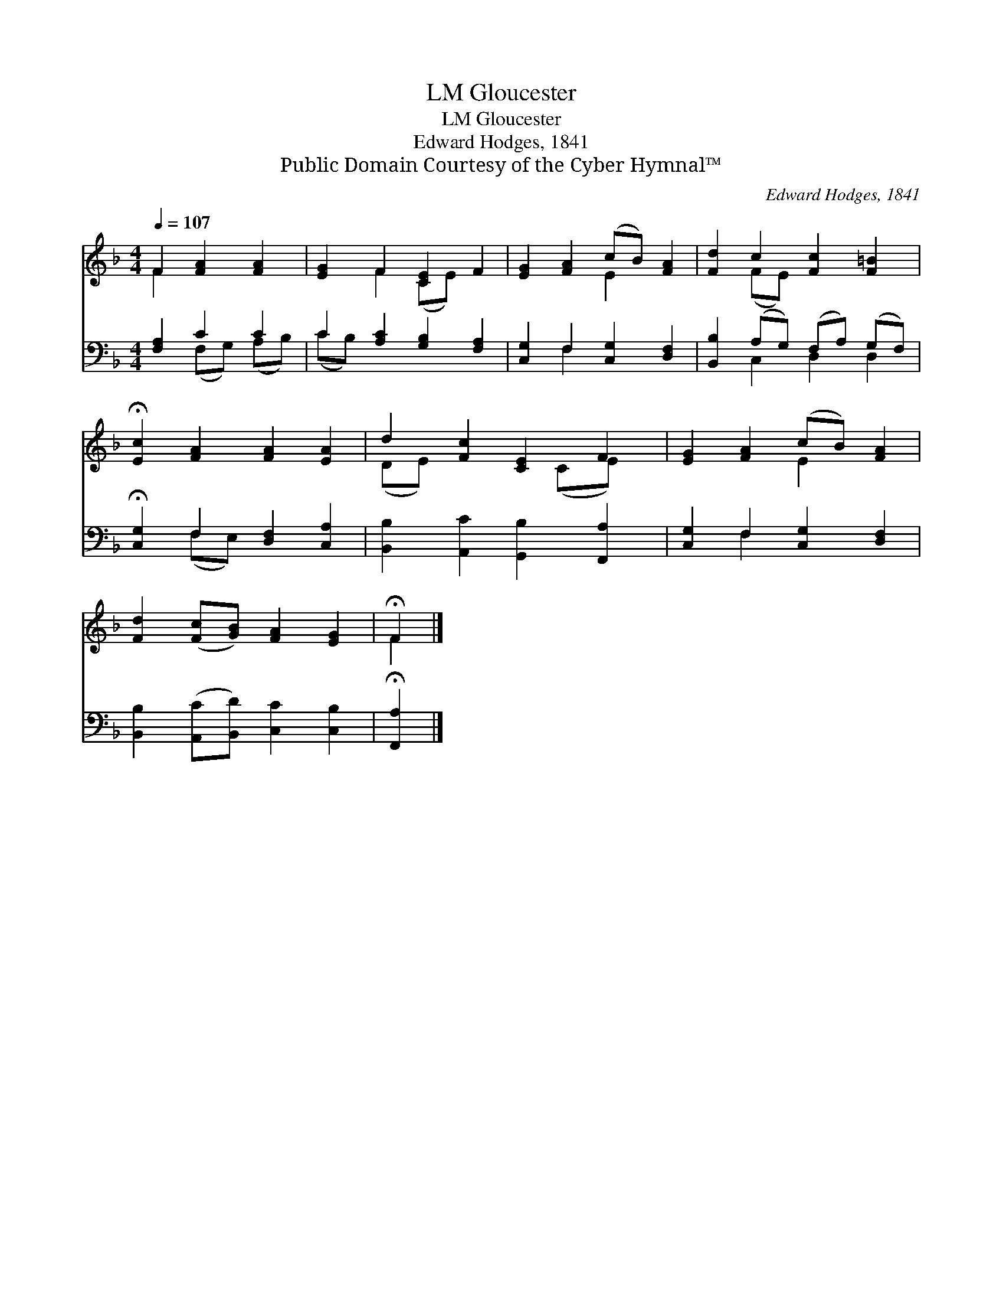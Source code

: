 X:1
T:Gloucester, LM
T:Gloucester, LM
T:Edward Hodges, 1841
T:Public Domain Courtesy of the Cyber Hymnal™
C:Edward Hodges, 1841
Z:Public Domain
Z:Courtesy of the Cyber Hymnal™
%%score ( 1 2 ) ( 3 4 )
L:1/8
Q:1/4=107
M:4/4
K:F
V:1 treble 
V:2 treble 
V:3 bass 
V:4 bass 
V:1
 F2 [FA]2 [FA]2 | [EG]2 F2 [CE]2 F2 | [EG]2 [FA]2 (cB) [FA]2 | [Fd]2 c2 [Fc]2 [F=B]2 | %4
 !fermata![Ec]2 [FA]2 [FA]2 [EA]2 | d2 [Fc]2 [CE]2 F2 | [EG]2 [FA]2 (cB) [FA]2 | %7
 [Fd]2 ([Fc][GB]) [FA]2 [EG]2 | !fermata!F2 |] %9
V:2
 F2 x4 | x2 F2 (CE) x2 | x4 E2 x2 | x2 (FE) x4 | x8 | (DE) x3 (CE) x | x4 E2 x2 | x8 | F2 |] %9
V:3
 [F,A,]2 C2 C2 | C2 [A,C]2 [G,B,]2 [F,A,]2 | [C,G,]2 F,2 [C,G,]2 [D,F,]2 | %3
 [B,,B,]2 (A,G,) (F,A,) (G,F,) | !fermata![C,G,]2 F,2 [D,F,]2 [C,A,]2 | %5
 [B,,B,]2 [A,,C]2 [G,,B,]2 [F,,A,]2 | [C,G,]2 F,2 [C,G,]2 [D,F,]2 | %7
 [B,,B,]2 ([A,,C][B,,D]) [C,C]2 [C,B,]2 | !fermata![F,,A,]2 |] %9
V:4
 x2 (F,G,) (A,B,) | (CB,) x6 | x2 F,2 x4 | x2 C,2 D,2 D,2 | x2 (F,E,) x4 | x8 | x2 F,2 x4 | x8 | %8
 x2 |] %9

